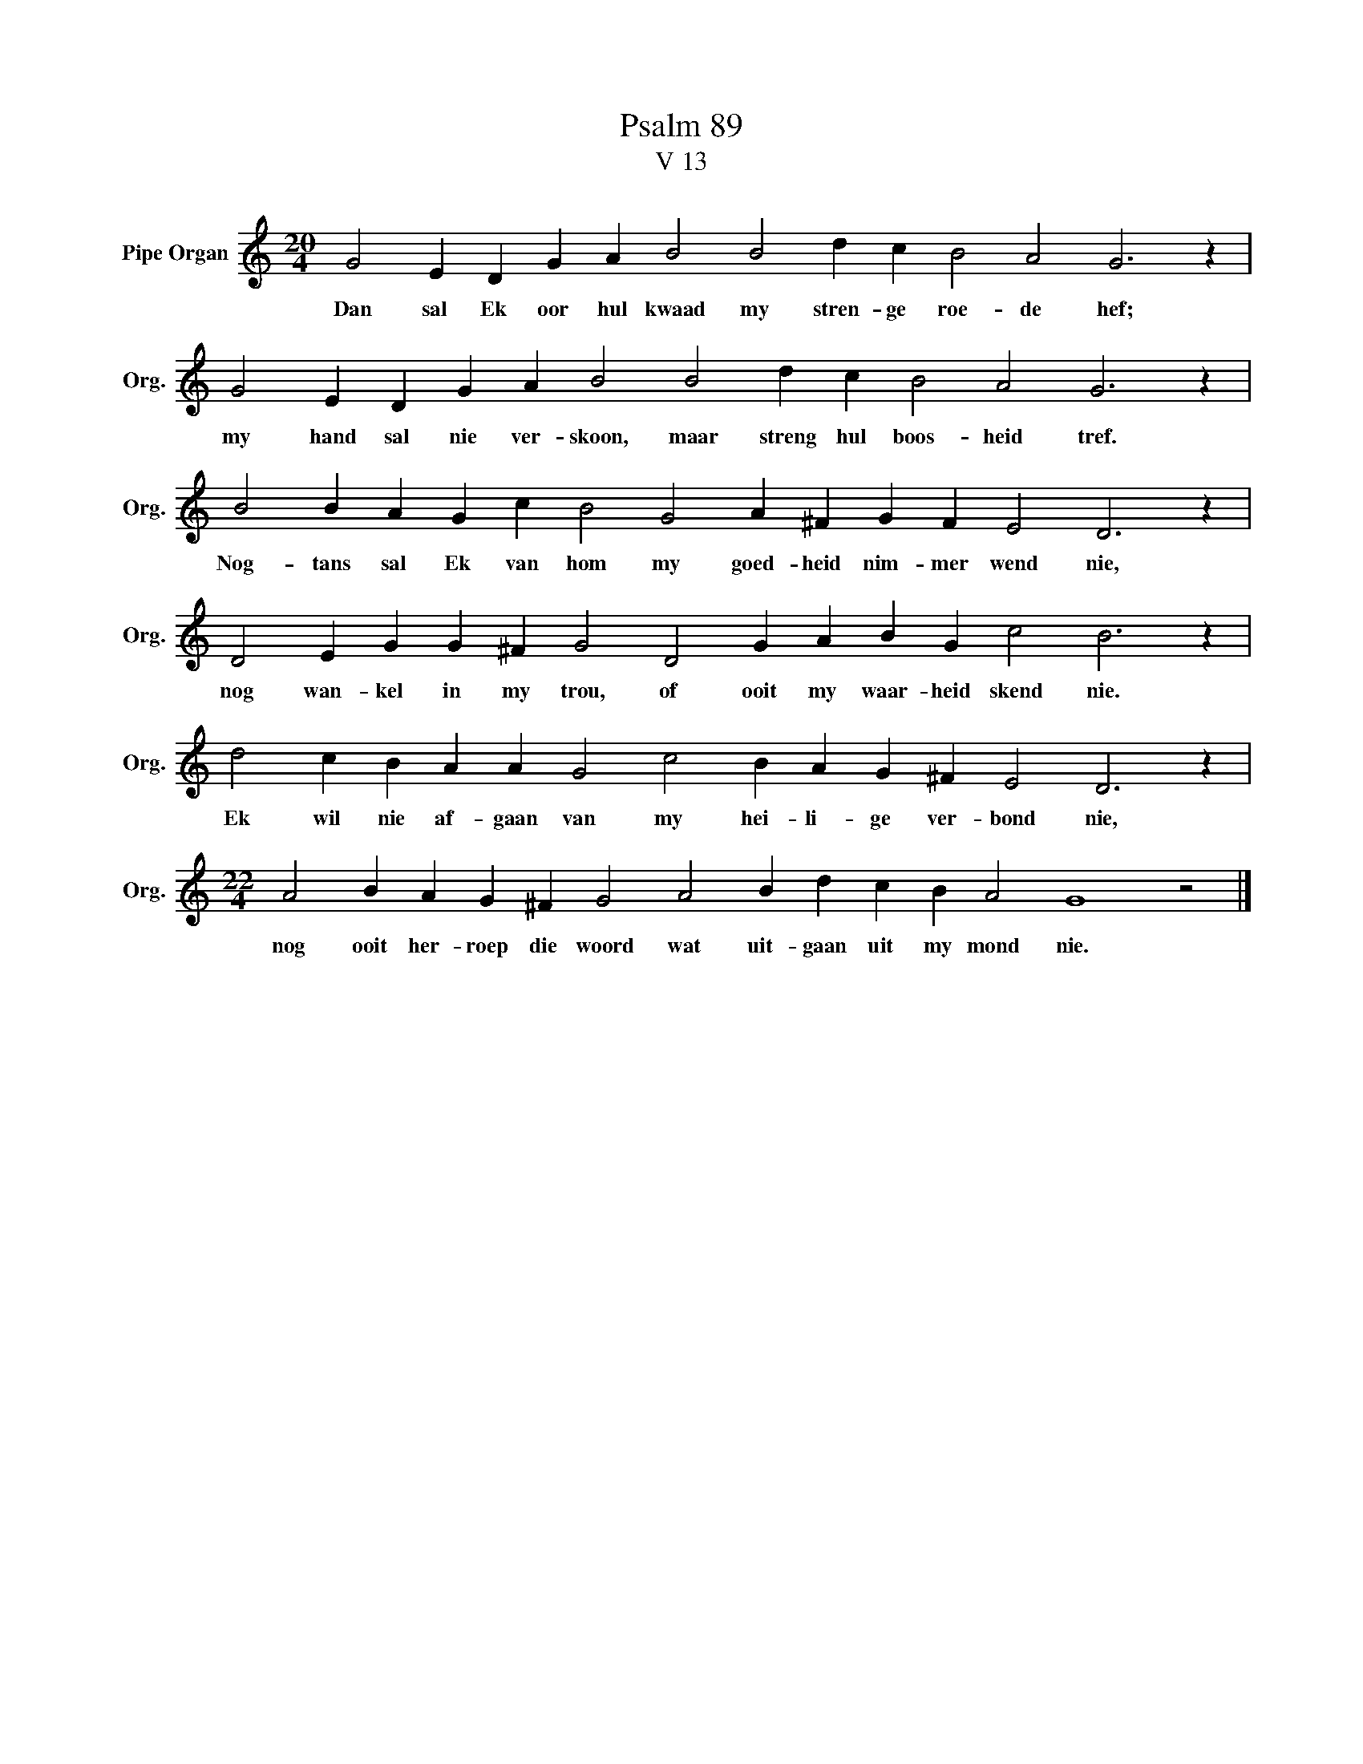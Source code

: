X:1
T:Psalm 89
T:V 13
L:1/4
M:20/4
I:linebreak $
K:C
V:1 treble nm="Pipe Organ" snm="Org."
V:1
 G2 E D G A B2 B2 d c B2 A2 G3 z |$ G2 E D G A B2 B2 d c B2 A2 G3 z |$ %2
w: Dan sal Ek oor hul kwaad my stren- ge roe- de hef;|my hand sal nie ver- skoon, maar streng hul boos- heid tref.|
 B2 B A G c B2 G2 A ^F G F E2 D3 z |$ D2 E G G ^F G2 D2 G A B G c2 B3 z |$ %4
w: Nog- tans sal Ek van hom my goed- heid nim- mer wend nie,|nog wan- kel in my trou, of ooit my waar- heid skend nie.|
 d2 c B A A G2 c2 B A G ^F E2 D3 z |$[M:22/4] A2 B A G ^F G2 A2 B d c B A2 G4 z2 |] %6
w: Ek wil nie af- gaan van my hei- li- ge ver- bond nie,|nog ooit her- roep die woord wat uit- gaan uit my mond nie.|

